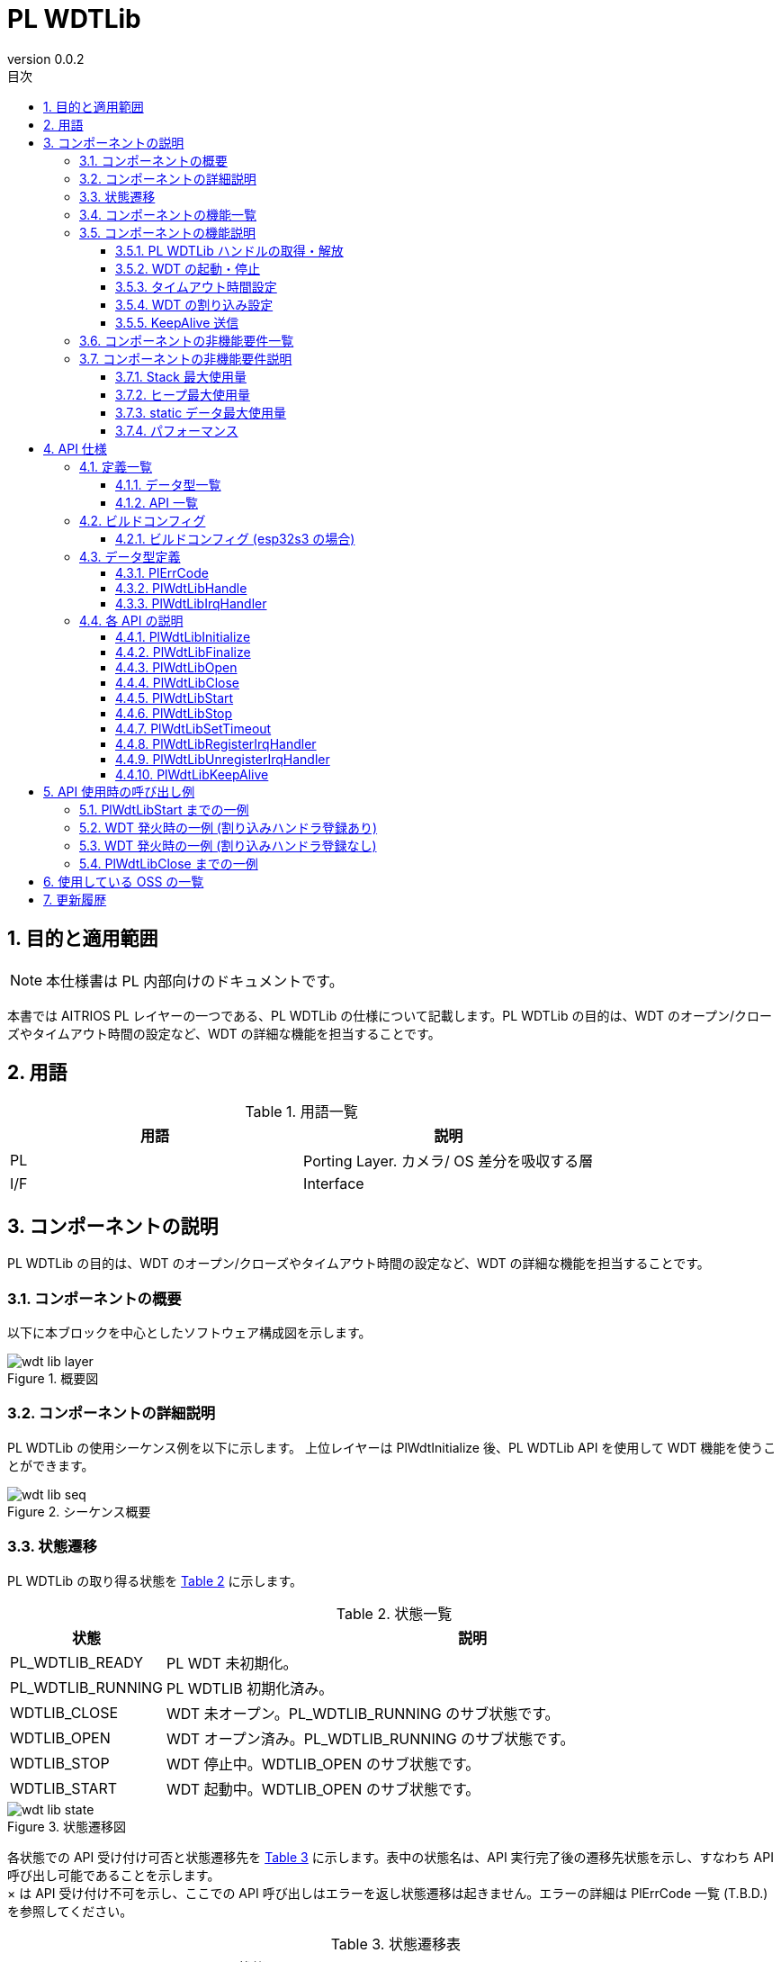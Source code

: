 = PL WDTLib
:sectnums:
:sectnumlevels: 3
:chapter-label:
:revnumber: 0.0.2
:toc: left
:toc-title: 目次
:toclevels: 3
:lang: ja
:xrefstyle: short
:figure-caption: Figure
:table-caption: Table
:section-refsig:
:experimental:

== 目的と適用範囲
NOTE: 本仕様書は PL 内部向けのドキュメントです。

本書では AITRIOS PL レイヤーの一つである、PL WDTLib の仕様について記載します。PL WDTLib の目的は、WDT のオープン/クローズやタイムアウト時間の設定など、WDT の詳細な機能を担当することです。

<<<

== 用語

[#_words]
.用語一覧
[options="header"]
|===
|用語 |説明 

|PL
|Porting Layer. カメラ/ OS 差分を吸収する層

|I/F
|Interface
|===

<<<

== コンポーネントの説明
PL WDTLib の目的は、WDT のオープン/クローズやタイムアウト時間の設定など、WDT の詳細な機能を担当することです。


=== コンポーネントの概要
以下に本ブロックを中心としたソフトウェア構成図を示します。


.概要図
image::./images/wdt_lib_layer.png[scaledwidth="100%",align="center"]

<<<

=== コンポーネントの詳細説明

PL WDTLib の使用シーケンス例を以下に示します。
上位レイヤーは PlWdtInitialize 後、PL WDTLib API を使用して WDT 機能を使うことができます。

[#_button_seq]
.シーケンス概要
image::./images/wdt_lib_seq.png[scaledwidth="100%",align="center"]

<<<

=== 状態遷移
PL WDTLib の取り得る状態を <<#_TableStates>> に示します。

[#_TableStates]
.状態一覧
[width="100%", cols="20%,80%",options="header"]
|===
|状態 |説明 

|PL_WDTLIB_READY
|PL WDT 未初期化。

|PL_WDTLIB_RUNNING
|PL WDTLIB 初期化済み。

|WDTLIB_CLOSE
|WDT 未オープン。PL_WDTLIB_RUNNING のサブ状態です。

|WDTLIB_OPEN
|WDT オープン済み。PL_WDTLIB_RUNNING のサブ状態です。

|WDTLIB_STOP
|WDT 停止中。WDTLIB_OPEN のサブ状態です。

|WDTLIB_START
|WDT 起動中。WDTLIB_OPEN のサブ状態です。
|===


[#_FigureState]
.状態遷移図
image::./images/wdt_lib_state.png[scaledwidth="100%",align="center"]

各状態での API 受け付け可否と状態遷移先を <<#_TableStateTransition>> に示します。表中の状態名は、API 実行完了後の遷移先状態を示し、すなわち API 呼び出し可能であることを示します。 +
× は API 受け付け不可を示し、ここでの API 呼び出しはエラーを返し状態遷移は起きません。エラーの詳細は PlErrCode 一覧 (T.B.D.) を参照してください。 

[#_TableStateTransition]
.状態遷移表
[width="100%", cols="10%,20%,20%,20%,20%, 20"]
|===
2.4+| 4+|状態
.3+|PL_WDTLIB_READY
3+|PL_WDTLIB_RUNNING
.2+|WDTLIB_CLOSE
2+|WDTLIB_OPEN
|WDTLIB_STOP
|WDTLIB_START
.20+|API 名

|``**PlWdtlibInitialize**``
|PL_CLOSE
|×
|×
|×

|``**PlWdtFinalize**``
|×
|PL_WDTLIB_READY
|PL_WDTLIB_READY
|PL_WDTLIB_READY

|``**PlWdtLibOpen**``
|×
|WDTLIB_STOP
|×
|×

|``**PlWdtLibClose**``
|×
|×
|WDTLIB_CLOSE
|×

|``**PlWdtLibStart**``
|×
|×
|WDTLIB_START
|×

|``**PlWdtLibStop**``
|×
|×
|×
|WDTLIB_STOP

|``**PlWdtLibSetTimeout**``
|×
|×
|WDTLIB_STOP
|×

|``**PlWdtLibRegisterIrqHandler**``
|×
|×
|WDTLIB_STOP
|×

|``**PlWdtLibUnregisterIrqHandler**``
|×
|×
|WDTLIB_STOP
|×

|``**PlWdtLibKeepAlive**``
|×
|×
|×
|WDTLIB_START
|===
<<<

=== コンポーネントの機能一覧
<<#_TableFunction>> を以下に示します。

[#_TableFunction]
.機能一覧
[width="100%", cols="30%,55%,15%",options="header"]
|===
|機能名 |概要  |節番号
|PL WDTLib ハンドルの取得・解放
|PL WDTLib API を使用するためのハンドルを取得・解放します。
|<<#_Function1, 3.5.1.>>

|WDT を起動・停止
|WDT を起動・停止します。
|<<#_Function2, 3.5.2.>>

|タイムアウト時間設定
|WDT のタイムアウト時間を設定します。
|<<#_Function3, 3.5.3.>>

|WDT の割り込み設定
|割り込みハンドラの登録・解除を行います。
|<<#_Function4, 3.5.4.>>

|KeepAlive 送信
|KeepAlive を送信します。
|<<#_Function5, 3.5.5.>>

|===

<<<

=== コンポーネントの機能説明
[#_Function1]
==== PL WDTLib ハンドルの取得・解放
機能概要::
PL WDTLib API を使用するためのハンドルの取得・解放します。
前提条件::
PlWdtlibInitialize が実行済みであること。
機能詳細::
PL WDTLib ハンドルの取得は <<#_PlWdtLibOpen, PlWdtLibOpen>> を参照してください。 +
PL WDTLib ハンドルの解放は <<#_PlWdtLibClose, PlWdtLibClose>> を参照してください。
詳細挙動::
PL WDTLib ハンドルの取得は <<#_PlWdtLibOpen_disc, PlWdtLibOpen>> を参照してください。 +
PL WDTLib ハンドルの解放は <<#_PlWdtLibClose_disc, PlWdtLibClose>> を参照してください。
エラー時の挙動、復帰方法::
PL WDTLib ハンドルの取得は <<#_PlWdtLibOpen_error, PlWdtLibOpen>> を参照してください。 +
PL WDTLib ハンドルの解放は <<#_PlWdtLibClose_error, PlWdtLibClose>> を参照してください。
検討事項::
なし

[#_Function2]
==== WDT の起動・停止
機能概要::
WDT を起動・停止します。
前提条件::
PlWdtlibInitialize が実行済みであること。 +
PL WDTLib の状態が <<#_TableStates, WDTLIB_OPEN>> であること。
機能詳細::
WDT の起動は <<#_PlWdtLibStart, PlWdtLibStart>> を参照してください。 +
WDT の停止は <<#_HPlWdtLibStop, PlWdtLibStop>> を参照してください。
詳細挙動::
WDT の起動は <<#_PlWdtLibStart_disc, PlWdtLibStart>> を参照してください。 +
WDT の停止は <<#_HPlWdtLibStop_dsic, PlWdtLibStop>> を参照してください。
エラー時の挙動、復帰方法::
WDT の起動は <<#_PlWdtLibStart_error, PlWdtLibStart>> を参照してください。 +
WDT の停止は <<#_HPlWdtLibStop_error, PlWdtLibStop>> を参照してください。
検討事項::
なし

[#_Function3]
==== タイムアウト時間設定
機能概要::
WDT のタイムアウト時間を設定します。
前提条件::
PlWdtlibInitialize が実行済みであること。 +
PL WDTLib の状態が <<#_TableStates, WDTLIB_STOP>> であること。
機能詳細::
タイムアウト時間設定は <<#_PlWdtLibSetTimeout, PlWdtLibSetTimeout>> を参照してください。
詳細挙動::
タイムアウト時間設定は <<#_PlWdtLibSetTimeout_disc, PlWdtLibSetTimeout>> を参照してください。
エラー時の挙動、復帰方法::
タイムアウト時間設定は <<#_PlWdtLibSetTimeout_error, PlWdtLibSetTimeout>> を参照してください。
検討事項::
なし

[#_Function4]
==== WDT の割り込み設定
機能概要::
WDT の割り込みハンドラを登録・解除します。
前提条件::
PlWdtlibInitialize が実行済みであること。 +
PL WDTLib の状態が <<#_TableStates, WDTLIB_STOP>> であること。
機能詳細::
割り込みハンドラの登録は <<#_PlWdtLibRegisterIrqHandler, PlWdtLibRegisterIrqHandler>> を参照してください。 +
割り込みハンドラの解除は <<#_PlWdtLibUnregisterIrqHandler, PlWdtLibUnregisterIrqHandler>> を参照してください。
詳細挙動::
割り込みハンドラの登録は <<#_PlWdtLibRegisterIrqHandler_disc, PlWdtLibRegisterIrqHandler>> を参照してください。 +
割り込みハンドラの解除は <<#_PlWdtLibUnregisterIrqHandler_disc, PlWdtLibUnregisterIrqHandler>> を参照してください。
エラー時の挙動、復帰方法::
割り込みハンドラの登録は <<#_PlWdtLibRegisterIrqHandler_error, PlWdtLibRegisterIrqHandler>> を参照してください。 +
割り込みハンドラの解除は <<#_PlWdtLibUnregisterIrqHandler_error, PlWdtLibUnregisterIrqHandler>> を参照してください。
検討事項::
なし

[#_Function5]
==== KeepAlive 送信
機能概要::
KeepAlive を送信します。
前提条件::
PlWdtlibInitialize が実行済みであること。 +
PL WDTLib の状態が <<#_TableStates, WDTLIB_START>> であること。
機能詳細::
KeepAlive 送信は <<#_PlWdtLibKeepAlive, PlWdtLibKeepAlive>> を参照してください。
詳細挙動::
KeepAlive 送信は <<#_PlWdtLibKeepAlive_disc, PlWdtLibKeepAlive>> を参照してください。
エラー時の挙動、復帰方法::
KeepAlive 送信は <<#_PlWdtLibKeepAlive_error, PlWdtLibKeepAlive>> を参照してください。
検討事項::
なし

=== コンポーネントの非機能要件一覧

<<#_TableNonFunction>> を以下に示します。

[#_TableNonFunction]
.非機能要件一覧
[width="100%", cols="30%,55%,15%",options="header"]
|===
|機能名 |概要  |節番号
|Stack 最大使用量
|PL WDTLib が使用する最大スタックサイズ
|<<#_stack, 3.7.>>

|ヒープ最大使用量
|PL WDTLib が使用する最大ヒープサイズ
|<<#_heap, 3.7.>>

|staticデータ最大使用量
|PL WDTLib が使用する最大 static データサイズ
|<<#_static, 3.7.>>

|パフォーマンス
|PL WDTLib が提供する機能のパフォーマンス
|<<#_paformance, 3.7.>>
|===

=== コンポーネントの非機能要件説明
[#_stack]
==== Stack 最大使用量
1024 バイト

==== ヒープ最大使用量
[#_heap]
PL WDTLib ではヒープを使用しません。

[#_static]
==== static データ最大使用量
128 バイト

[#_paformance]
==== パフォーマンス
1 ミリ秒未満

<<<

== API 仕様
=== 定義一覧
==== データ型一覧
<<#_TableDataType>> を以下に示します。

[#_TableDataType]
.データ型一覧
[width="100%", cols="30%,55%,15%",options="header"]
|===
|データ型名 |概要  |節番号
|enum PlErrCode
|APIの実行結果を定義する列挙型です。
|<<#_PlErrCode, 4.3.1.>>

|PlWdtLibHandle
|PL WDTLib API を使用するためのハンドラを表す構造体です。
|<<#_PlWdtLibHandle, 4.3.2.>>

|PlWdtLibIrqHandler
|WDT の割り込みハンドラを表す関数ポインタです。
|<<#_PlWdtLibIrqHandler, 4.3.3.>>

|===

==== API 一覧
<<#_TablePublicAPI>> を以下に示します。

[#_TablePublicAPI]
.上位レイヤーから直接使用可能な API
[width="100%", cols="10%,60%,20%",options="header"]
|===
|API 名 |概要 |節番号
|PlWdtLibInitialize
|PL WDTLib を使用可能状態にします。
|<<#_PlWdtLibInitialize, 4.4.1.>>

|PlWdtLibFinalize
|PL WDTLib を使用不可状態にします。
|<<#_PlWdtLibFinalize, 4.4.2.>>

|PlWdtLibOpen
|WDT をオープンします。
|<<#_PlWdtLibOpen, 4.4.3.>>

|PlWdtLibClose
|WDT をクローズします。
|<<#_PlWdtLibClose, 4.4.4.>>

|PlWdtLibStrat
|WDT を起動します。
|<<#_PlWdtLibStart, 4.4.5.>>

|PlWdtLibStop
|WDT を停止します。
|<<#_PlWdtLibStop, 4.4.6.>>

|PlWdtLibSetTimeout
|WDT のタイムアウト時間を設定します。
|<<#_PlWdtLibSetTimeout, 4.4.7.>>

|PlWdtLibRegisterIrqHandler
|WDT の割り込みハンドラを登録します。
|<<#_PlWdtLibRegisterIrqHandler, 4.4.8.>>

|PlWdtLibUnregisterIrqHandler
|WDT を割り込みハンドラを解除します。
|<<#_PlWdtLibUnregisterIrqHandler, 4.4.9.>>

|PlWdtLibKeepAlive
|KeepAlive を送信します。
|<<#_PlWdtLibKeepAlive, 4.4.10.>>
|===

<<<

=== ビルドコンフィグ
[#_BuildConfig]
==== ビルドコンフィグ (esp32s3 の場合)
WDT の設定情報をビルドコンフィグに記載します。

* *書式* +
[source, C]
....
CONFIG_EXTERNAL_PL_WDT_NUM=2
CONFIG_EXTERNAL_PL_WDT_LOW_THREAD_PRIORITY=50
CONFIG_EXTERNAL_PL_WDT_HIGH_THREAD_PRIORITY=120
CONFIG_EXTERNAL_PL_WDT_KEEP_ALIVE_SEC=10
CONFIG_EXTERNAL_PL_WDT0_TIMEOUT_SEC=60
CONFIG_EXTERNAL_PL_WDT1_TIMEOUT_SEC=70
....

[#_BuildConfig_table]
.BuildConfig の説明
[width="100%", cols="30%,70%",options="header"]
|===
|メンバ名  |説明
|CONFIG_EXTERNAL_PL_WDT_NUM
|使用する WDT の個数。 +
個数に合わせて OS の CONFIG の定義を変更してください。 +
CONFIG_ESP32_MWDT0, CONFIG_ESP32_MWDT1
|CONFIG_EXTERNAL_PL_WDT_LOW_THREAD_PRIORITY
|KeepAlive 送信用スレッド (優先度低) の優先度
|CONFIG_EXTERNAL_PL_WDT_HIGH_THREAD_PRIORITY
|KeepAlive 送信用スレッド (優先度高) の優先度
|CONFIG_EXTERNAL_PL_WDT_KEEP_ALIVE_SEC
|KeepAlive 送信間隔 [sec]。タイムアウト時間以上に設定した場合はサポート外です。
|CONFIG_EXTERNAL_PL_WDT0_TIMEOUT_SEC
|WDT0 のタイムアウト時間 [sec]。1 秒以下の場合はサポート外です。
|CONFIG_EXTERNAL_PL_WDT1_TIMEOUT_SEC
|WDT1 のタイムアウト時間 [sec]。1 秒以下の場合はサポート外です。
|===
<<<

=== データ型定義
[#_PlErrCode]
==== PlErrCode
API の実行結果を定義する列挙型です。
(T.B.D.)

[#_PlWdtLibHandle]
==== PlWdtLibHandle
PL WDTLib API を使用するためのハンドルを表す構造体です。

* *書式* +
[source, C]
....
typedef void* PlWdtLibHandle;
....

[#_PlWdtLibIrqHandler]
==== PlWdtLibIrqHandler
WDT 割り込みハンドラ本体を表す関数ポインタです。 +
システムが WDT 割り込みを検出した際に実行されます。

* *書式* +
[source, C]
....
typedef void (*PlWdtLibIrqHandler)(void *private_data)
....

* *引数の説明* +
**[OUT] void *private_data**::
PlWdtLibRegisterIrqHandler で指定された private_data がセットされます。

<<<

=== 各 API の説明


[#_PlWdtLibInitialize]
==== PlWdtLibInitialize

* *機能* +
PL WDTLib を使用可能状態にします。

* *書式* +
[source, C]
....
PlErrCode PlWdtLibInitialize(void)
....
* *引数の説明* +
-

* *戻り値* +
実行結果に応じて PlErrCode のいずれかの値が返ります。

* *説明* +
** PL WDTLib を使用可能状態にします。

[#_PlWdtLibInitialize_desc]
.API 詳細情報
[width="100%", cols="30%,70%",options="header"]
|===
|API 詳細情報  |説明
|API 種別
|同期 API
|実行コンテキスト
|呼び元のコンテキストで動作
|同時呼び出し
|不可能
|複数スレッドからの呼び出し
|可能
|複数タスクからの呼び出し
|可能
|API 内部でブロッキングするか
|ブロッキングする。
PL WDTLib API が他のコンテキストで動作中の場合、完了を待ってから実行されます。ただし、二重に Initialize を実行した場合、エラーになります。
|===

[#_PlWdtLibInitialize_error]
.エラー情報
[options="header"]
|===
|エラーコード |原因 |OUT 引数の状態 |エラー後のシステム状態 |復旧方法
|kPlErrInvalidState (仮)
|すでに使用可能状態になっている。
|-
|影響なし
|不要

|kPlErrInvalidParam (仮)
|パラメータエラー
|-
|影響なし
|不要

|kPlErrLock/kPlErrUnlock (仮)
|ブロッキングエラー
|-
|影響なし
|不要
|===

<<<

[#_PlWdtLibFinalize]
==== PlWdtLibFinalize
* *機能* +
PL WDTLib を使用不可状態にします。

* *書式* +
[source, C]
....
PlErrCode PlWdtLibFinalize(void)
....

* *引数の説明* +
-

* *戻り値* +
実行結果に応じて PlErrCode のいずれかの値が返ります。

* *説明* +
** PL WDTLib を使用不可状態にします。
** 本 API は PlWdtlibInitialize の実行後に使用可能です。

[#_PlWdtLibFinalize_desc]
.API 詳細情報
[width="100%", cols="30%,70%",options="header"]
|===
|API 詳細情報  |説明
|API 種別
|同期 API
|実行コンテキスト
|呼び元のコンテキストで動作
|同時呼び出し
|不可能
|複数スレッドからの呼び出し
|可能
|複数タスクからの呼び出し
|可能
|API 内部でブロッキングするか
|ブロッキングする。
PL WDTLib API が他のコンテキストで動作中の場合、完了を待ってから実行されます。PL impl 実装者は、PL API 内で実行してください。ただし、二重に Finalize を実行した場合、エラーになります。
|===

[#_PlWdtLibFinalize_error]
.エラー情報
[options="header"]
|===
|エラーコード |原因 |OUT 引数の状態 |エラー後のシステム状態 |復旧方法
|kPlErrInvalidState (仮)
|PlWdtlibInitialize が実行されていない
|-
|影響なし
|不要

|kPlErrLock/kPlErrUnlock (仮)
|ブロッキングエラー
|-
|影響なし
|不要
|===

<<<

[#_PlWdtLibOpen]
==== PlWdtLibOpen

* *機能* +
PL WDTLib API を使用するためのハンドルを取得します。

* *書式* +
[source, C]
....
PlErrCode PlWdtLibOpen(PlWdtLibHandle *handle, uint32_t wdt_num)
....
* *引数の説明* +
**[OUT] <<#_PlWdtLibHandle, PlWdtLibHandle>> *handle**::
PL WDTLib ハンドル。NULL の場合はエラーを返します。

**[IN] uint32_t wdt_num**::
ハンドルを取得する WDT 番号。取得出来る WDT ハンドルの個数はビルドコンフィグ (CONFIG_EXTERNAL_PL_WDT_NUM) で設定します。 +
CONFIG_EXTERNAL_PL_WDT_NUM = 3 の場合、wdt_num に指定できる値は 0, 1, 2 です。

* *戻り値* +
実行結果に応じて PlErrCode のいずれかの値が返ります。

* *説明* +
** PL WDTLib API を使用するためのハンドルを取得します。
** すでにハンドルを取得している wdt_num を指定した場合は、エラーを返します。
** CONFIG_EXTERNAL_PL_WDT_NUM 以上の値を指定した場合は、エラーを返します。
** CONFIG に定義していない WDT が指定された場合はエラーを返します。

[#_PlWdtLibOpen_disc]
.API 詳細情報
[width="100%", cols="30%,70%",options="header"]
|===
|API 詳細情報  |説明
|API 種別
|同期 API
|実行コンテキスト
|呼び元のコンテキストで動作
|同時呼び出し
|可能
|複数スレッドからの呼び出し
|可能
|複数タスクからの呼び出し
|可能
|API 内部でブロッキングするか
|ブロッキングする。
PL WDTLib API が他のコンテキストで動作中の場合、完了を待ってから実行されます。
|===

[#_PlWdtLibOpen_error]
.エラー情報
[options="header"]
|===
|エラーコード |原因 |OUT 引数の状態 |エラー後のシステム状態 |復旧方法
|kPlErrInvalidState (仮)
|PlWdtlibInitialize が実行されていない。
|-
|影響なし
|不要

|kPlErrInvalidParam (仮)
|パラメータエラー
|-
|影響なし
|不要

|kPlErrLock/kPlErrUnlock (仮)
|ブロッキングエラー
|-
|影響なし
|不要
|===

<<<

[#_PlWdtLibClose]
==== PlWdtLibClose

* *機能* +
WDTハンドルを解放します。

* *書式* +
[source, C]
....
PlErrCode PlWdtLibClose(const PlWdtLibHandle handle)
....
* *引数の説明* +
**[IN] const <<#_PlWdtLibHandle, PlWdtLibHandle>> *handle**::
PL WDTLib ハンドル。NULL の場合エラーを返します。

* *戻り値* +
実行結果に応じて PlErrCode のいずれかの値が返ります。

* *説明* +
** WDT ハンドルを解放します。
** PlWdtLibOpen で取得したハンドル以外が入力された場合は、エラーを返します。
** PL WDTLib の状態が <<#_TableStates, WDTLIB_STOP>> でない場合は、エラーを返します。

[#_PlWdtLibClose_desc]
.API 詳細情報
[width="100%", cols="30%,70%",options="header"]
|===
|API 詳細情報  |説明
|API 種別
|同期 API
|実行コンテキスト
|呼び元のコンテキストで動作
|同時呼び出し
|可能
|複数スレッドからの呼び出し
|可能
|複数タスクからの呼び出し
|可能
|API 内部でブロッキングするか
|ブロッキングする。
PL WDTLib API が他のコンテキストで動作中の場合、完了を待ってから実行されます。
|===

[#_PlWdtLibClose_error]
.エラー情報
[options="header"]
|===
|エラーコード |原因 |OUT 引数の状態 |エラー後のシステム状態 |復旧方法
|kPlErrInvalidState (仮)
|PlWdtlibInitialize が実行されていない。
|-
|影響なし
|不要

|kPlErrInvalidParam (仮)
|パラメータエラー
|-
|影響なし
|不要

|kPlErrLock/kPlErrUnlock (仮)
|ブロッキングエラー
|-
|影響なし
|不要
|===

<<<

[#_PlWdtLibStart]
==== PlWdtLibStart

* *機能* +
WDT を起動します。

* *書式* +
[source, C]
....
PlErrCode PlWdtLibStart(const PlWdtLibHandle handle)
....
* *引数の説明* +
**[IN] const <<#_PlWdtLibHandle, PlWdtLibHandle>> handle**::
PL WDTLib ハンドル。NULL の場合はエラーを返します。

* *戻り値* +
実行結果に応じて PlErrCode のいずれかの値が返ります。

* *説明* +
** WDT を起動します。
** PlWdtLibOpen で取得したハンドル以外が入力された場合は、エラーを返します。
** PL WDTLib の状態が <<#_TableStates, WDTLIB_STOP>> でない場合は、エラーを返します。

[#_PlWdtLibStart_disc]
.API 詳細情報
[width="100%", cols="30%,70%",options="header"]
|===
|API 詳細情報  |説明
|API 種別
|同期 API
|実行コンテキスト
|呼び元のコンテキストで動作
|同時呼び出し
|可能
|複数スレッドからの呼び出し
|可能
|複数タスクからの呼び出し
|可能
|API 内部でブロッキングするか
|ブロッキングする。
PL WDTLib API が他のコンテキストで動作中の場合、完了を待ってから実行されます。
|===

[#_PlWdtLibStart_error]
.エラー情報
[options="header"]
|===
|エラーコード |原因 |OUT 引数の状態 |エラー後のシステム状態 |復旧方法
|kPlErrInvalidState (仮)
|PlWdtlibInitialize が実行されていない。
|-
|影響なし
|不要

|kPlErrInvalidParam (仮)
|パラメータエラー
|-
|影響なし
|不要

|kPlErrLock/kPlErrUnlock (仮)
|ブロッキングエラー
|-
|影響なし
|不要
|===

<<<

[#_PlWdtLibStop]
==== PlWdtLibStop

* *機能* +
WDT を停止します。

* *書式* +
[source, C]
....
PlErrCode PlWdtLibStop(const PlWdtLibHandle handle)
....
* *引数の説明* +
**[IN] const <<#_PlWdtLibHandle, PlWdtLibHandle>> handle**::
PL WDTLib ハンドル。NULL の場合はエラーを返します。

* *戻り値* +
実行結果に応じて PlErrCode のいずれかの値が返ります。

* *説明* +
** WDT を停止します。
** PlWdtLibOpen で取得したハンドル以外が入力された場合は、エラーを返します。
** PL WDTLib の状態が <<#_TableStates, WDTLIB_START>> でない場合は、エラーを返します。

[#_PlWdtLibStop_disc]
.API 詳細情報
[width="100%", cols="30%,70%",options="header"]
|===
|API 詳細情報  |説明
|API 種別
|同期 API
|実行コンテキスト
|呼び元のコンテキストで動作
|同時呼び出し
|可能
|複数スレッドからの呼び出し
|可能
|複数タスクからの呼び出し
|可能
|API 内部でブロッキングするか
|ブロッキングする。
PL WDTLib API が他のコンテキストで動作中の場合、完了を待ってから実行されます。
|===

[#_PlWdtLibStop_error]
.エラー情報
[options="header"]
|===
|エラーコード |原因 |OUT 引数の状態 |エラー後のシステム状態 |復旧方法
|kPlErrInvalidState (仮)
|PlWdtlibInitialize が実行されていない。
|-
|影響なし
|不要

|kPlErrInvalidParam (仮)
|パラメータエラー
|-
|影響なし
|不要

|kPlErrLockError (仮)
|ブロッキングエラー
|-
|影響なし
|不要
|===

<<<

[#_PlWdtLibSetTimeout]
==== PlWdtLibSetTimeout

* *機能* +
WDT のタイムアウト時間を設定します。

* *書式* +
[source, C]
....
PlErrCode PlWdtLibSetTimeout(const PlWdtLibHandle handle, uint32_t timeout)
....
* *引数の説明* +
**[IN] const <<#_PlWdtLibHandle, PlWdtLibHandle>> handle**::
PL WDTLib ハンドル。NULL の場合はエラーを返します。

**[IN] uint32_t timeout**::
WDT のタイムアウト時間[sec]。

* *戻り値* +
実行結果に応じて PlErrCode のいずれかの値が返ります。

* *説明* +
** WDT のタイムアウト時間を設定します。
** PlWdtLibOpen で取得したハンドル以外が入力された場合は、エラーを返します。
** PL WDTLib の状態が <<#_TableStates, WDTLIB_STOP>> でない場合は、エラーを返します。

[#_PlWdtLibSetTimeout_disc]
.API 詳細情報
[width="100%", cols="30%,70%",options="header"]
|===
|API 詳細情報  |説明
|API 種別
|同期 API
|実行コンテキスト
|呼び元のコンテキストで動作
|同時呼び出し
|可能
|複数スレッドからの呼び出し
|可能
|複数タスクからの呼び出し
|可能
|API 内部でブロッキングするか
|ブロッキングする。
PL WDTLib API が他のコンテキストで動作中の場合、完了を待ってから実行されます。
|===

[#_PlWdtLibSetTimeout_error]
.エラー情報
[options="header"]
|===
|エラーコード |原因 |OUT 引数の状態 |エラー後のシステム状態 |復旧方法
|kPlErrInvalidState (仮)
|PlWdtlibInitialize が実行されていない。
|-
|影響なし
|不要

|kPlErrInvalidParam (仮)
|パラメータエラー
|-
|影響なし
|不要

|kPlErrLock (仮)
|ブロッキングエラー
|-
|影響なし
|不要
|===

<<<

[#_PlWdtLibRegisterIrqHandler]
==== PlWdtLibRegisterIrqHandler

* *機能* +
WDT の割り込みハンドラを登録します。

* *書式* +
[source, C]
....
PlErrCode PlWdtLibRegisterIrqHandler(const PlWdtLibHandle handle, PlWdtLibIrqHandler handler, void *private_data)
....
* *引数の説明* +
**[IN] const <<#_PlWdtLibHandle, PlWdtLibHandle>> handle**::
PL WDTLib ハンドル。NULL の場合はエラーを返します。

**[IN] <<#_PlWdtLibIrqHandler, PlWdtLibIrqHandler>> handler**::
WDT の割り込みハンドラ。NULL の場合はエラーを返します。

**[IN] void *private_data**::
割り込みハンドラのデータ。NULL でも構いません。

* *戻り値* +
実行結果に応じて PlErrCode のいずれかの値が返ります。

* *説明* +
** WDT の割り込みハンドラを登録します。
** PlWdtLibOpen で取得したハンドル以外が入力された場合は、エラーを返します。
** PL WDTLib の状態が <<#_TableStates, WDTLIB_STOP>> でない場合は、エラーを返します。
** 指定したハンドルの WDT が割り込みハンドラ登録済みの場合は、エラーを返します。

[#_PlWdtLibRegisterIrqHandler_disc]
.API 詳細情報
[width="100%", cols="30%,70%",options="header"]
|===
|API 詳細情報  |説明
|API 種別
|同期 API
|実行コンテキスト
|呼び元のコンテキストで動作
|同時呼び出し
|可能
|複数スレッドからの呼び出し
|可能
|複数タスクからの呼び出し
|可能
|API 内部でブロッキングするか
|ブロッキングする。
PL WDTLib API が他のコンテキストで動作中の場合、完了を待ってから実行されます。
|===

[#_PlWdtLibRegisterIrqHandler_error]
.エラー情報
[options="header"]
|===
|エラーコード |原因 |OUT 引数の状態 |エラー後のシステム状態 |復旧方法
|kPlErrInvalidState (仮)
|PlWdtlibInitialize が実行されていない。
|-
|影響なし
|不要

|kPlErrInvalidParam (仮)
|パラメータエラー
|-
|影響なし
|不要

|kPlErrLock/kPlErrUnlock(仮)
|ブロッキングエラー
|-
|影響なし
|不要
|===

<<<

[#_PlWdtLibUnregisterIrqHandler]
==== PlWdtLibUnregisterIrqHandler

* *機能* +
割り込みハンドラの登録を解除します。

* *書式* +
[source, C]
....
PlErrCode PlWdtLibUnregisterIrqHandler(const PlWdtLibHandle handle)
....
* *引数の説明* +
**[IN] const <<#_PlWdtLibHandle, PlWdtLibHandle>> handle**::
PL WDTLib ハンドル。NULL の場合はエラーを返します。

* *戻り値* +
実行結果に応じて PlErrCode のいずれかの値が返ります。

* *説明* +
** 割り込みハンドラの登録を解除します。
** PlWdtLibOpen で取得したハンドル以外が入力された場合は、エラーを返します。
** PL WDTLib の状態が <<#_TableStates, WDTLIB_STOP>> でない場合は、エラーを返します。
** 指定したハンドルの WDT が割り込みハンドラ未登録の場合は、エラーを返します。

[#_PlWdtLibUnregisterIrqHandler_disc]
.API 詳細情報
[width="100%", cols="30%,70%",options="header"]
|===
|API 詳細情報  |説明
|API 種別
|同期 API
|実行コンテキスト
|呼び元のコンテキストで動作
|同時呼び出し
|可能
|複数スレッドからの呼び出し
|可能
|複数タスクからの呼び出し
|可能
|API 内部でブロッキングするか
|ブロッキングする。
PL WDTLib API が他のコンテキストで動作中の場合、完了を待ってから実行されます。
|===

[#_PlWdtLibUnregisterIrqHandler_error]
.エラー情報
[options="header"]
|===
|エラーコード |原因 |OUT 引数の状態 |エラー後のシステム状態 |復旧方法
|kPlErrInvalidState (仮)
|PlWdtlibInitialize が実行されていない。
|-
|影響なし
|不要

|kPlErrInvalidParam (仮)
|パラメータエラー
|-
|影響なし
|不要

|kPlErrLock/kPlErrUnlock (仮)
|ブロッキングエラー
|-
|影響なし
|不要
|===

<<<

[#_PlWdtLibKeepAlive]
==== PlWdtLibKeepAlive

* *機能* +
KeepAliveを送信します。

* *書式* +
[source, C]
....
PlErrCode PlWdtLibKeepAlive(const PlWdtLibHandle handle)
....
* *引数の説明* +
**[IN] const <<#_PlWdtLibHandle, PlWdtLibHandle>> handle**::
PL WDTLib ハンドル。NULL の場合はエラーを返します。

* *戻り値* +
実行結果に応じて PlErrCode のいずれかの値が返ります。

* *説明* +
** KeepAliveを送信します。
** PlWdtLibOpen で取得したハンドル以外が入力された場合は、エラーを返します。
** PL WDTLib の状態が <<#_TableStates, WDTLIB_START>> でない場合は、エラーを返します。

[#_PlWdtLibKeepAlive_disc]
.API 詳細情報
[width="100%", cols="30%,70%",options="header"]
|===
|API 詳細情報  |説明
|API 種別
|同期 API
|実行コンテキスト
|呼び元のコンテキストで動作
|同時呼び出し
|可能
|複数スレッドからの呼び出し
|可能
|複数タスクからの呼び出し
|可能
|API 内部でブロッキングするか
|ブロッキングする。
PL WDTLib API が他のコンテキストで動作中の場合、完了を待ってから実行されます。
|===

[#_PlWdtLibKeepAlive_error]
.エラー情報
[options="header"]
|===
|エラーコード |原因 |OUT 引数の状態 |エラー後のシステム状態 |復旧方法
|kPlErrInvalidState (仮)
|PlWdtlibInitialize が実行されていない。
|-
|影響なし
|不要

|kPlErrInvalidParam (仮)
|パラメータエラー
|-
|影響なし
|不要

|kPlErrLock/kPlErrUnlock(仮)
|ブロッキングエラー
|-
|影響なし
|不要
|===

<<<

== API 使用時の呼び出し例
=== PlWdtLibStart までの一例
.PlWdtLibStart
image::./images/wdt_lib_start.png[scalewidth="100%", align="center"]

=== WDT 発火時の一例 (割り込みハンドラ登録あり)
.PL WDTLib interrupt (Registered)
image::./images/wdt_lib_interrupt.png[scalewidth="100%", align="center"]

=== WDT 発火時の一例 (割り込みハンドラ登録なし)
.PL WDTLib interrupt (Unregistered)
image::./images/wdt_lib_interrupt_os.png[scalewidth="100%", align="center"]

=== PlWdtLibClose までの一例
.PlWdtLibClose
image::./images/wdt_lib_stop.png[scalewidth="100%", align="center"]

== 使用している OSS の一覧
なし

<<<


== 更新履歴
[width="100%", cols="20%,80%",options="header"]
|===
|Version |Changes 
|0.0.1
|初版

|0.0.2
|- 全体 : 英単語の前後に半角空白を挿入 (読みやすくするため) +
- 用語 : PL の説明を修正 +
- 依存ブロック : Osal Msg を削除 +
- PL の記述を PL WDT に変更
- PL_WDT_READY/PL_WDT_RUNNING を PL_WDTLIB_READY/PL_WDTLIB_RUNNING に変更 +
- WDT_OPEN/WDT_CLOSE/WDT_START/WDT_STOP を WDTLIB_OPEN/WDTLIB_CLOSE/WDTLIB_START/WDTLIB_STOP に変更 +
- データ型に PlErrCode を追加 +
- PlWdtLibInitialize/PlWdtLibFinalize API を Public に変更し、API 一覧の先頭に記述 +
- PlWdtLibInitialize のエラーコードを変更 +
- 図 (*.png) を英語表記に変更

|===

